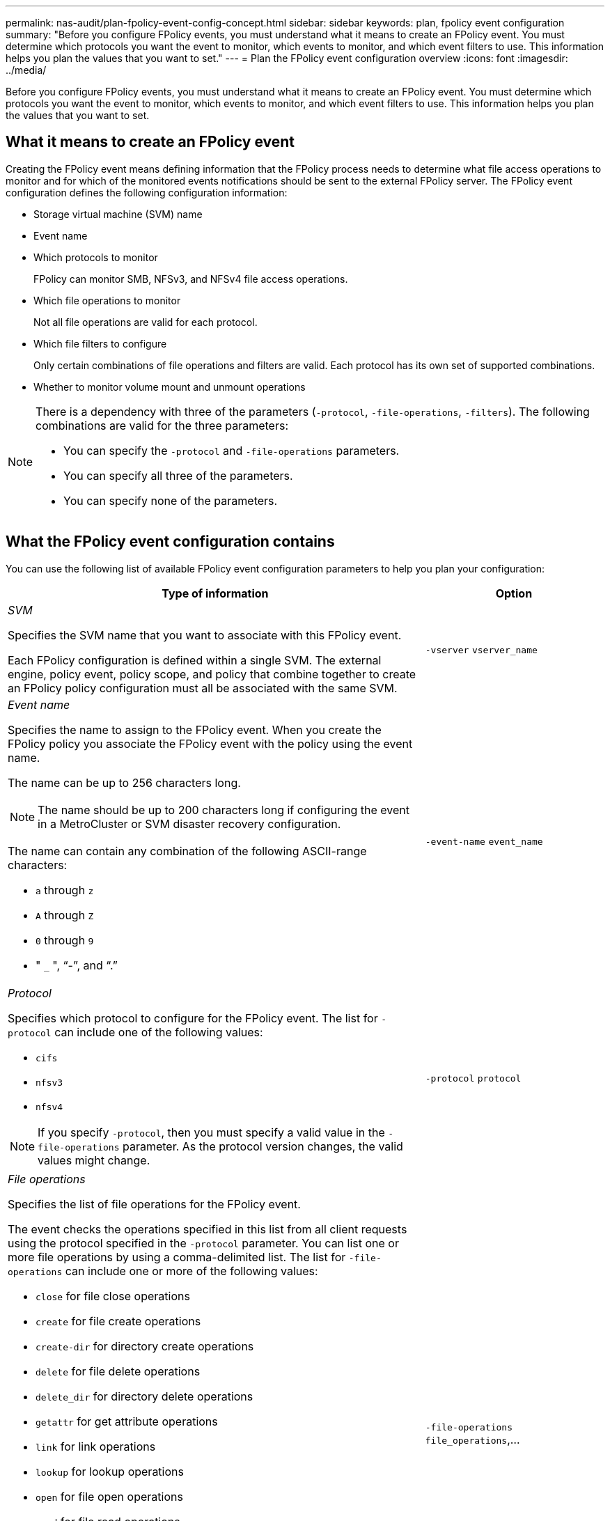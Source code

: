 ---
permalink: nas-audit/plan-fpolicy-event-config-concept.html
sidebar: sidebar
keywords: plan, fpolicy event configuration
summary: "Before you configure FPolicy events, you must understand what it means to create an FPolicy event. You must determine which protocols you want the event to monitor, which events to monitor, and which event filters to use. This information helps you plan the values that you want to set."
---
= Plan the FPolicy event configuration overview
:icons: font
:imagesdir: ../media/

[.lead]
Before you configure FPolicy events, you must understand what it means to create an FPolicy event. You must determine which protocols you want the event to monitor, which events to monitor, and which event filters to use. This information helps you plan the values that you want to set.

== What it means to create an FPolicy event

Creating the FPolicy event means defining information that the FPolicy process needs to determine what file access operations to monitor and for which of the monitored events notifications should be sent to the external FPolicy server. The FPolicy event configuration defines the following configuration information:

* Storage virtual machine (SVM) name
* Event name
* Which protocols to monitor
+
FPolicy can monitor SMB, NFSv3, and NFSv4 file access operations.

* Which file operations to monitor
+
Not all file operations are valid for each protocol.

* Which file filters to configure
+
Only certain combinations of file operations and filters are valid. Each protocol has its own set of supported combinations.

* Whether to monitor volume mount and unmount operations

[NOTE]
====
There is a dependency with three of the parameters (`-protocol`, `-file-operations`, `-filters`). The following combinations are valid for the three parameters:

* You can specify the `-protocol` and `-file-operations` parameters.
* You can specify all three of the parameters.
* You can specify none of the parameters.

====

== What the FPolicy event configuration contains

You can use the following list of available FPolicy event configuration parameters to help you plan your configuration:

[cols="70,30"]
|===

h| Type of information h| Option

a|
_SVM_

Specifies the SVM name that you want to associate with this FPolicy event.

Each FPolicy configuration is defined within a single SVM. The external engine, policy event, policy scope, and policy that combine together to create an FPolicy policy configuration must all be associated with the same SVM.

a|
`-vserver` `vserver_name`
a|
_Event name_

Specifies the name to assign to the FPolicy event. When you create the FPolicy policy you associate the FPolicy event with the policy using the event name.

The name can be up to 256 characters long.

[NOTE]
====
The name should be up to 200 characters long if configuring the event in a MetroCluster or SVM disaster recovery configuration.
====

The name can contain any combination of the following ASCII-range characters:

* `a` through `z`
* `A` through `Z`
* `0` through `9`
* " `_` ", "`-`", and "`.`"

a|
`-event-name` `event_name`
a|
_Protocol_

Specifies which protocol to configure for the FPolicy event. The list for `-protocol` can include one of the following values:

* `cifs`
* `nfsv3`
* `nfsv4`

[NOTE]
====
If you specify `-protocol`, then you must specify a valid value in the `-file-operations` parameter. As the protocol version changes, the valid values might change.
====

a|
`-protocol` `protocol`
a|
_File operations_

Specifies the list of file operations for the FPolicy event.

The event checks the operations specified in this list from all client requests using the protocol specified in the `-protocol` parameter. You can list one or more file operations by using a comma-delimited list. The list for `-file-operations` can include one or more of the following values:

* `close` for file close operations
* `create` for file create operations
* `create-dir` for directory create operations
* `delete` for file delete operations
* `delete_dir` for directory delete operations
* `getattr` for get attribute operations
* `link` for link operations
* `lookup` for lookup operations
* `open` for file open operations
* `read` for file read operations
* `write` for file write operations
* `rename` for file rename operations
* `rename_dir` for directory rename operations
* `setattr` for set attribute operations
* `symlink` for symbolic link operations

[NOTE]
====
If you specify `-file-operations`, then you must specify a valid protocol in the `-protocol` parameter.
====

a|
`-file-operations` `file_operations`,...
a|
_Filters_

Specifies the list of filters for a given file operation for the specified protocol. The values in the `-filters` parameter are used to filter client requests. The list can include one or more of the following:

[NOTE]
====
If you specify the `-filters` parameter, then you must also specify valid values for the `-file-operations` and `-protocol` parameters.
====

* `monitor-ads` option to filter the client request for alternate data stream.
* `close-with-modification` option to filter the client request for close with modification.
* `close-without-modification` option to filter the client request for close without modification.
* `first-read` option to filter the client request for first read.
* `first-write` option to filter the client request for first write.
* `offline-bit` option to filter the client request for offline bit set.
+
Setting this filter results in the FPolicy server receiving notification only when offline files are accessed.

* `open-with-delete-intent` option to filter the client request for open with delete intent.
+
Setting this filter results in the FPolicy server receiving notification only when an attempt is made to open a file with the intent to delete it. This is used by file systems when the `FILE_DELETE_ON_CLOSE` flag is specified.

* `open-with-write-intent` option to filter client request for open with write intent.
+
Setting this filter results in the FPolicy server receiving notification only when an attempt is made to open a file with the intent to write something in it.

* `write-with-size-change` option to filter the client request for write with size change.
a|
`-filters` `filter`, ...
a|
_Filters_ continued

* `setattr-with-owner-change` option to filter the client setattr requests for changing owner of a file or a directory.
* `setattr-with-group-change` option to filter the client setattr requests for changing the group of a file or a directory.
* `setattr-with-sacl-change` option to filter the client setattr requests for changing the SACL on a file or a directory.
+
This filter is available only for the SMB and NFSv4 protocols.

* `setattr-with-dacl-change` option to filter the client setattr requests for changing the DACL on a file or a directory.
+
This filter is available only for the SMB and NFSv4 protocols.

* `setattr-with-modify-time-change` option to filter the client setattr requests for changing the modification time of a file or a directory.
* `setattr-with-access-time-change` option to filter the client setattr requests for changing the access time of a file or a directory.
* `setattr-with-creation-time-change` option to filter the client setattr requests for changing the creation time of a file or a directory.
+
This option is available only for the SMB protocol.

* `setattr-with-mode-change` option to filter the client setattr requests for changing the mode bits on a file or a directory.
* `setattr-with-size-change` option to filter the client setattr requests for changing the size of a file.
* `setattr-with-allocation-size-change` option to filter the client setattr requests for changing the allocation size of a file.
+
This option is available only for the SMB protocol.

* `exclude-directory` option to filter the client requests for directory operations.
+
When this filter is specified, the directory operations are not monitored.

a|
`-filters` `filter`, ...
a|
_Is volume operation required_

Specifies whether monitoring is required for volume mount and unmount operations. The default is `false`.

a|
`-volume-operation` {`true`\|`false`}
|===

// 4 FEB 2022, BURT 1451789 
